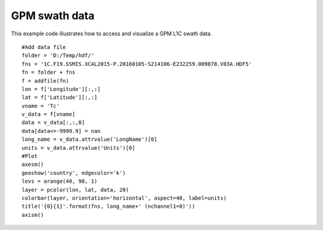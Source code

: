 .. _examples-meteoinfolab-satellite-gpm_swath:

*******************
GPM swath data
*******************

This example code illustrates how to access and visualize a GPM L1C swath data.

::

    #Add data file
    folder = 'D:/Temp/hdf/'
    fns = '1C.F19.SSMIS.XCAL2015-P.20160105-S214106-E232259.009078.V03A.HDF5'
    fn = folder + fns
    f = addfile(fn)
    lon = f['Longitude'][:,:]
    lat = f['Latitude'][:,:]
    vname = 'Tc'
    v_data = f[vname]
    data = v_data[:,:,0]
    data[data<=-9999.9] = nan
    long_name = v_data.attrvalue('LongName')[0]
    units = v_data.attrvalue('Units')[0]
    #Plot
    axesm()
    geoshow('country', edgecolor='k')
    levs = arange(40, 90, 1)
    layer = pcolor(lon, lat, data, 20)
    colorbar(layer, orientation='horizontal', aspect=40, label=units)
    title('{0}{1}'.format(fns, long_name+' (nchannel1=0)'))
    axism()
    
.. image:: ../../../_static/gpm_swath_1.png
